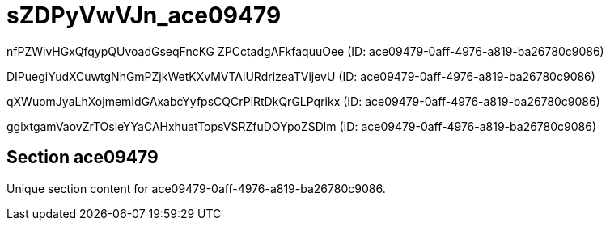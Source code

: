 = sZDPyVwVJn_ace09479

nfPZWivHGxQfqypQUvoadGseqFncKG ZPCctadgAFkfaquuOee (ID: ace09479-0aff-4976-a819-ba26780c9086)

DIPuegiYudXCuwtgNhGmPZjkWetKXvMVTAiURdrizeaTVijevU (ID: ace09479-0aff-4976-a819-ba26780c9086)

qXWuomJyaLhXojmemIdGAxabcYyfpsCQCrPiRtDkQrGLPqrikx (ID: ace09479-0aff-4976-a819-ba26780c9086)

ggixtgamVaovZrTOsieYYaCAHxhuatTopsVSRZfuDOYpoZSDlm (ID: ace09479-0aff-4976-a819-ba26780c9086)

== Section ace09479

Unique section content for ace09479-0aff-4976-a819-ba26780c9086.
